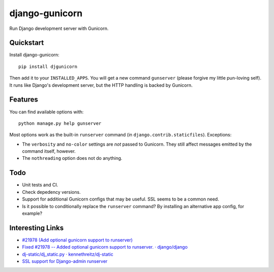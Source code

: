 =============================
django-gunicorn
=============================

Run Django development server with Gunicorn.


Quickstart
----------

Install django-gunicorn::

    pip install djgunicorn

Then add it to your ``INSTALLED_APPS``. You will get a new command
``gunserver`` (please forgive my little pun-loving self). It runs like
Django's development server, but the HTTP handling is backed by Gunicorn.


Features
--------

You can find available options with::

    python manage.py help gunserver

Most options work as the built-in ``runserver`` command (in
``django.contrib.staticfiles``). Exceptions:

* The ``verbosity`` and ``no-color`` settings are *not* passed to Gunicorn.
  They still affect messages emitted by the command itself, however.
* The ``nothreading`` option does not do anything.


Todo
----

* Unit tests and CI.
* Check depedency versions.
* Support for additional Gunicorn configs that may be useful. SSL seems to
  be a common need.
* Is it possible to conditionally replace the ``runserver`` command? By
  installing an alternative app config, for example?


Interesting Links
-----------------

* `#21978 (Add optional gunicorn support to runserver) <https://code.djangoproject.com/ticket/21978>`_
* `Fixed #21978 -- Added optional gunicorn support to runserver. · django/django <https://github.com/django/django/pull/3461/files>`_
* `dj-static/dj_static.py · kennethreitz/dj-static <https://github.com/kennethreitz/dj-static/blob/485d626/dj_static.py>`_
* `SSL support for Django-admin runserver‏ <https://groups.google.com/forum/#!topic/django-developers/PgBcSEiUdw0/discussion>`_
